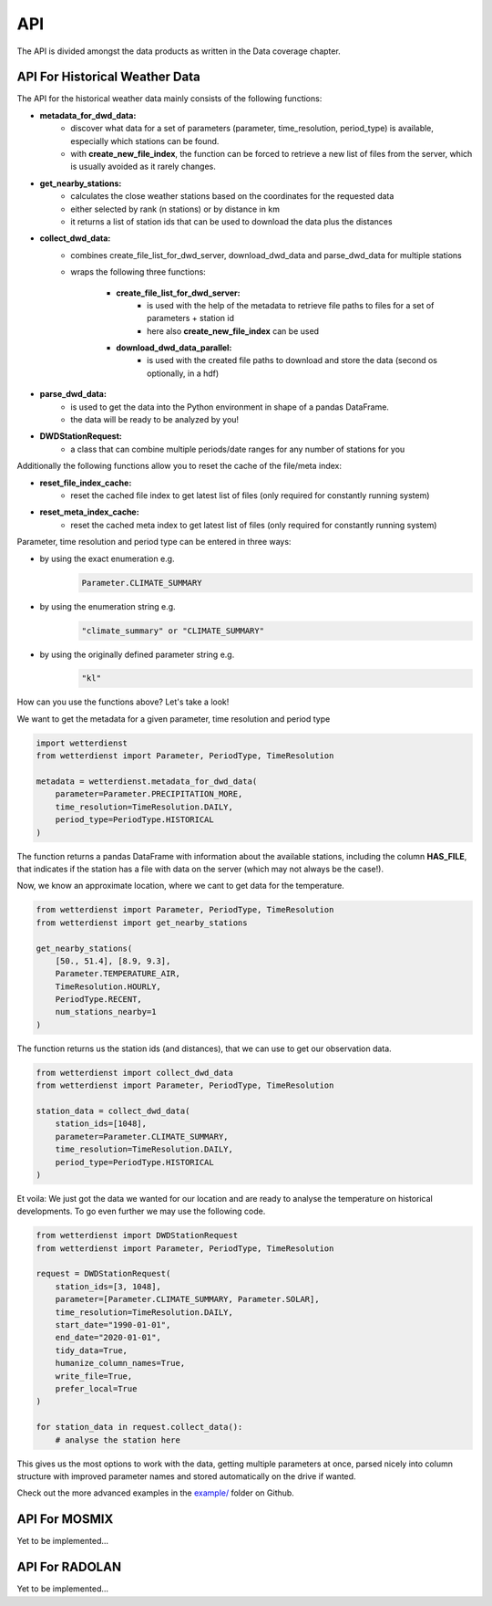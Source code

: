 API
###

The API is divided amongst the data products as written in the Data coverage chapter.

API For Historical Weather Data
*******************************

The API for the historical weather data mainly consists of the following functions:

- **metadata_for_dwd_data:**
    - discover what data for a set of parameters (parameter, time_resolution, period_type) is available,
      especially which stations can be found.
    - with **create_new_file_index**, the function can be forced to retrieve a new list of files from the server,
      which is usually avoided as it rarely changes.

- **get_nearby_stations:**
    - calculates the close weather stations based on the coordinates for the requested data
    - either selected by rank (n stations) or by distance in km
    - it returns a list of station ids that can be used to download the data plus the distances

- **collect_dwd_data:**
    - combines create_file_list_for_dwd_server, download_dwd_data and parse_dwd_data for multiple stations
    - wraps the following three functions:

        - **create_file_list_for_dwd_server:**
            - is used with the help of the metadata to retrieve file paths to files for a set of parameters + station id
            - here also **create_new_file_index** can be used

        - **download_dwd_data_parallel:**
            - is used with the created file paths to download and store the data (second os optionally, in a hdf)

- **parse_dwd_data:**
            - is used to get the data into the Python environment in shape of a pandas DataFrame.
            - the data will be ready to be analyzed by you!

- **DWDStationRequest:**
    - a class that can combine multiple periods/date ranges for any number of stations for you

Additionally the following functions allow you to reset the cache of the file/meta index:

- **reset_file_index_cache:**
    - reset the cached file index to get latest list of files (only required for constantly running system)

- **reset_meta_index_cache:**
    - reset the cached meta index to get latest list of files (only required for constantly running system)

Parameter, time resolution and period type can be entered in three ways:

- by using the exact enumeration e.g.
    .. code-block:: Python

        Parameter.CLIMATE_SUMMARY

- by using the enumeration string e.g.
    .. code-block:: Python

        "climate_summary" or "CLIMATE_SUMMARY"

- by using the originally defined parameter string e.g.
    .. code-block:: Python

        "kl"

How can you use the functions above? Let's take a look!

We want to get the metadata for a given parameter, time resolution and period type

.. code-block:: Python

    import wetterdienst
    from wetterdienst import Parameter, PeriodType, TimeResolution

    metadata = wetterdienst.metadata_for_dwd_data(
        parameter=Parameter.PRECIPITATION_MORE,
        time_resolution=TimeResolution.DAILY,
        period_type=PeriodType.HISTORICAL
    )

The function returns a pandas DataFrame with information about the available stations,
including the column **HAS_FILE**, that indicates if the station has a file with data on
the server (which may not always be the case!).

Now, we know an approximate location, where we cant to get data for the temperature.

.. code-block:: Python

    from wetterdienst import Parameter, PeriodType, TimeResolution
    from wetterdienst import get_nearby_stations

    get_nearby_stations(
        [50., 51.4], [8.9, 9.3],
        Parameter.TEMPERATURE_AIR,
        TimeResolution.HOURLY,
        PeriodType.RECENT,
        num_stations_nearby=1
    )

The function returns us the station ids (and distances), that we can use to get our
observation data.

.. code-block:: Python

    from wetterdienst import collect_dwd_data
    from wetterdienst import Parameter, PeriodType, TimeResolution

    station_data = collect_dwd_data(
        station_ids=[1048],
        parameter=Parameter.CLIMATE_SUMMARY,
        time_resolution=TimeResolution.DAILY,
        period_type=PeriodType.HISTORICAL
    )

Et voila: We just got the data we wanted for our location and are ready to analyse the
temperature on historical developments. To go even further we may use the following
code.

.. code-block:: Python

    from wetterdienst import DWDStationRequest
    from wetterdienst import Parameter, PeriodType, TimeResolution

    request = DWDStationRequest(
        station_ids=[3, 1048],
        parameter=[Parameter.CLIMATE_SUMMARY, Parameter.SOLAR],
        time_resolution=TimeResolution.DAILY,
        start_date="1990-01-01",
        end_date="2020-01-01",
        tidy_data=True,
        humanize_column_names=True,
        write_file=True,
        prefer_local=True
    )

    for station_data in request.collect_data():
        # analyse the station here

This gives us the most options to work with the data, getting multiple parameters at
once, parsed nicely into column structure with improved parameter names and stored
automatically on the drive if wanted.

Check out the more advanced examples in the
`example/ <https://github.com/earthobservations/wetterdienst/tree/master/example>`_
folder on Github.

API For MOSMIX
**************

Yet to be implemented...

API For RADOLAN
***************

Yet to be implemented...
